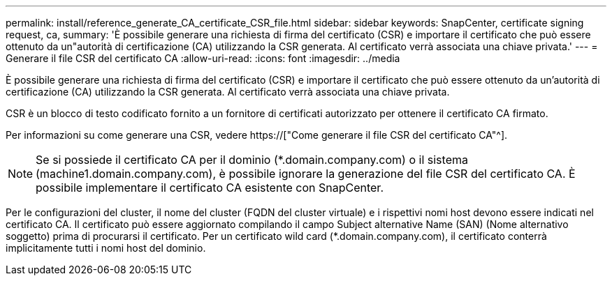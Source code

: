 ---
permalink: install/reference_generate_CA_certificate_CSR_file.html 
sidebar: sidebar 
keywords: SnapCenter, certificate signing request, ca, 
summary: 'È possibile generare una richiesta di firma del certificato (CSR) e importare il certificato che può essere ottenuto da un"autorità di certificazione (CA) utilizzando la CSR generata. Al certificato verrà associata una chiave privata.' 
---
= Generare il file CSR del certificato CA
:allow-uri-read: 
:icons: font
:imagesdir: ../media


[role="lead"]
È possibile generare una richiesta di firma del certificato (CSR) e importare il certificato che può essere ottenuto da un'autorità di certificazione (CA) utilizzando la CSR generata. Al certificato verrà associata una chiave privata.

CSR è un blocco di testo codificato fornito a un fornitore di certificati autorizzato per ottenere il certificato CA firmato.

Per informazioni su come generare una CSR, vedere https://["Come generare il file CSR del certificato CA"^].


NOTE: Se si possiede il certificato CA per il dominio (*.domain.company.com) o il sistema (machine1.domain.company.com), è possibile ignorare la generazione del file CSR del certificato CA. È possibile implementare il certificato CA esistente con SnapCenter.

Per le configurazioni del cluster, il nome del cluster (FQDN del cluster virtuale) e i rispettivi nomi host devono essere indicati nel certificato CA. Il certificato può essere aggiornato compilando il campo Subject alternative Name (SAN) (Nome alternativo soggetto) prima di procurarsi il certificato. Per un certificato wild card (*.domain.company.com), il certificato conterrà implicitamente tutti i nomi host del dominio.
